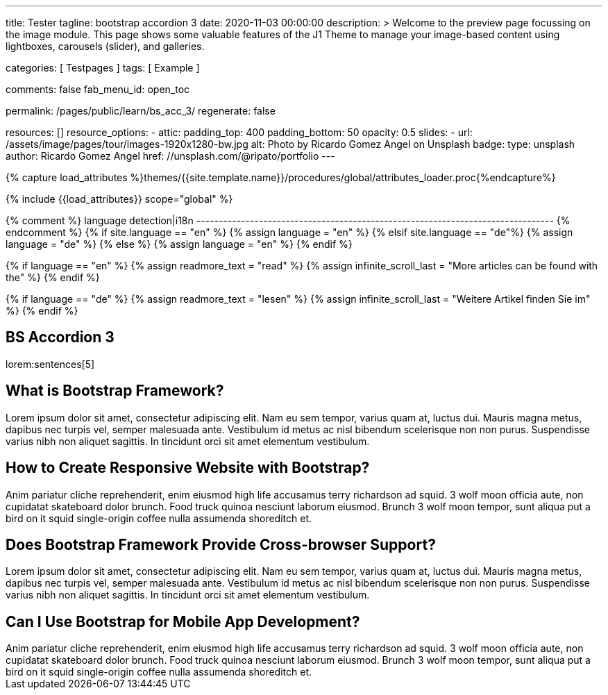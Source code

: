 ---
title:                                  Tester
tagline:                                bootstrap accordion 3
date:                                   2020-11-03 00:00:00
description: >
                                        Welcome to the preview page focussing on the image module. This page
                                        shows some valuable features of the J1 Theme to manage your image-based
                                        content using lightboxes, carousels (slider), and galleries.

categories:                             [ Testpages ]
tags:                                   [ Example ]

comments:                               false
fab_menu_id:                            open_toc

permalink:                              /pages/public/learn/bs_acc_3/
regenerate:                             false

resources:                              []
resource_options:
  - attic:
      padding_top:                      400
      padding_bottom:                   50
      opacity:                          0.5
      slides:
        - url:                          /assets/image/pages/tour/images-1920x1280-bw.jpg
          alt:                          Photo by Ricardo Gomez Angel on Unsplash
          badge:
            type:                       unsplash
            author:                     Ricardo Gomez Angel
            href:                       //unsplash.com/@ripato/portfolio
---

// Page Initializer
// =============================================================================
// Enable the Liquid Preprocessor
:page-liquid:

// Set (local) page attributes here
// -----------------------------------------------------------------------------
// :page--attr:                         <attr-value>
:images-dir:                            {imagesdir}/pages/roundtrip/100_present_images

//  Load Liquid procedures
// -----------------------------------------------------------------------------
{% capture load_attributes %}themes/{{site.template.name}}/procedures/global/attributes_loader.proc{%endcapture%}

// Load page attributes
// -----------------------------------------------------------------------------
{% include {{load_attributes}} scope="global" %}

{% comment %} language detection|i18n
-------------------------------------------------------------------------------- {% endcomment %}
{% if site.language == "en" %}
  {% assign language = "en" %}
{% elsif site.language == "de"%}
  {% assign language = "de" %}
{% else %}
  {% assign language = "en" %}
{% endif %}

{% if language == "en" %}
  {% assign readmore_text = "read" %}
  {% assign infinite_scroll_last = "More articles can be found with the" %}
{% endif %}

{% if language == "de" %}
  {% assign readmore_text = "lesen" %}
  {% assign infinite_scroll_last = "Weitere Artikel finden Sie im" %}
{% endif %}

// Page content
// ~~~~~~~~~~~~~~~~~~~~~~~~~~~~~~~~~~~~~~~~~~~~~~~~~~~~~~~~~~~~~~~~~~~~~~~~~~~~~

// https://www.tutorialrepublic.com/codelab.php?topic=bootstrap&file=expand-and-collapse-faq-accordion

// Include sub-documents (if any)
// -----------------------------------------------------------------------------

== BS Accordion 3

lorem:sentences[5]

++++
<div class="row">
	<div class="col-lg-12">
		<div class="accordion" id="accordionExample">
			<div class="card">
				<div class="card-header" id="headingOne">
					<h2 class="clearfix mb-0">
						<a class="btn btn-link" data-bs-toggle="collapse" data-bs-target="#collapseOne" aria-expanded="false" aria-controls="collapseOne"><i class="fa fa-chevron-circle-down"></i> What is Bootstrap Framework?</a>
					</h2>
				</div>
				<div id="collapseOne" class="collapse" aria-labelledby="headingOne" data-parent="#accordionExample">
					<div class="card-body">Lorem ipsum dolor sit amet, consectetur adipiscing elit. Nam eu sem tempor, varius quam at, luctus dui. Mauris magna metus, dapibus nec turpis vel, semper malesuada ante. Vestibulum id metus ac nisl bibendum scelerisque non non purus. Suspendisse varius nibh non aliquet sagittis. In tincidunt orci sit amet elementum vestibulum.</div>
				</div>
			</div>
			<div class="card">
				<div class="card-header" id="headingTwo">
					<h2 class="mb-0">
						<a class="btn btn-link collapsed" data-bs-toggle="collapse" data-bs-target="#collapseTwo" aria-expanded="false" aria-controls="collapseTwo"><i class="fa fa-chevron-circle-down"></i> How to Create Responsive Website with Bootstrap?</a>
					</h2>
				</div>
				<div id="collapseTwo" class="collapse" aria-labelledby="headingTwo" data-parent="#accordionExample">
					<div class="card-body">Anim pariatur cliche reprehenderit, enim eiusmod high life accusamus terry richardson ad squid. 3 wolf moon officia aute, non cupidatat skateboard dolor brunch. Food truck quinoa nesciunt laborum eiusmod. Brunch 3 wolf moon tempor, sunt aliqua put a bird on it squid single-origin coffee nulla assumenda shoreditch et.</div>
				</div>
			</div>
			<div class="card">
				<div class="card-header" id="headingThree">
					<h2 class="mb-0">
						<a class="btn btn-link collapsed" data-bs-toggle="collapse" data-bs-target="#collapseThree" aria-expanded="false" aria-controls="collapseThree"><i class="fa fa-chevron-circle-down"></i> Does Bootstrap Framework Provide Cross-browser Support?</a>
					</h2>
				</div>
				<div id="collapseThree" class="collapse" aria-labelledby="headingThree" data-parent="#accordionExample">
					<div class="card-body">Lorem ipsum dolor sit amet, consectetur adipiscing elit. Nam eu sem tempor, varius quam at, luctus dui. Mauris magna metus, dapibus nec turpis vel, semper malesuada ante. Vestibulum id metus ac nisl bibendum scelerisque non non purus. Suspendisse varius nibh non aliquet sagittis. In tincidunt orci sit amet elementum vestibulum.</div>
				</div>
			</div>
			<div class="card">
				<div class="card-header" id="headingFour">
					<h2 class="mb-0">
						<a class="btn btn-link collapsed" data-bs-toggle="collapse" data-bs-target="#collapseFour" aria-expanded="false" aria-controls="collapseFour"><i class="fa fa-chevron-circle-down"></i> Can I Use Bootstrap for Mobile App Development?</a>
					</h2>
				</div>
				<div id="collapseFour" class="collapse" aria-labelledby="headingFour" data-parent="#accordionExample">
					<div class="card-body">Anim pariatur cliche reprehenderit, enim eiusmod high life accusamus terry richardson ad squid. 3 wolf moon officia aute, non cupidatat skateboard dolor brunch. Food truck quinoa nesciunt laborum eiusmod. Brunch 3 wolf moon tempor, sunt aliqua put a bird on it squid single-origin coffee nulla assumenda shoreditch et.</div>
				</div>
			</div>
		</div>
	</div>
</div>
++++

++++
<script>
  $(document).ready(function(){
  	// Add minus icon for collapse element which is open by default
  	$(".collapse.show").each(function(){
  		$(this).prev(".card-header").addClass("highlight");
  	});

  	// Highlight open collapsed element
  	$(".card-header .btn").click(function(){
  		$(".card-header").not($(this).parents()).removeClass("highlight");
  		$(this).parents(".card-header").toggleClass("highlight");
  	});
  });
</script>
++++
